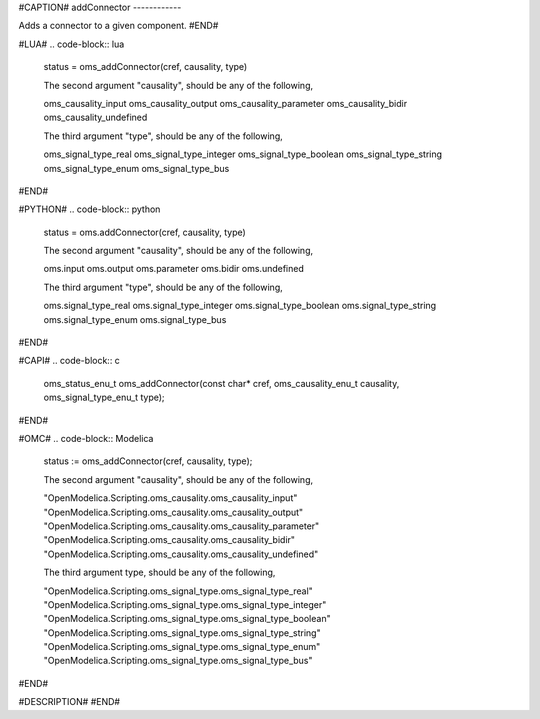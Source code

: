 #CAPTION#
addConnector
------------

Adds a connector to a given component.
#END#

#LUA#
.. code-block:: lua

  status = oms_addConnector(cref, causality, type)
  
  The second argument "causality", should be any of the following,
  
  oms_causality_input
  oms_causality_output 
  oms_causality_parameter
  oms_causality_bidir
  oms_causality_undefined
  
  The third argument "type", should be any of the following,
  
  oms_signal_type_real
  oms_signal_type_integer
  oms_signal_type_boolean
  oms_signal_type_string
  oms_signal_type_enum
  oms_signal_type_bus


#END#

#PYTHON#
.. code-block:: python

  status = oms.addConnector(cref, causality, type)
  
  The second argument "causality", should be any of the following,
  
  oms.input
  oms.output 
  oms.parameter
  oms.bidir
  oms.undefined
  
  The third argument "type", should be any of the following,
  
  oms.signal_type_real
  oms.signal_type_integer
  oms.signal_type_boolean
  oms.signal_type_string
  oms.signal_type_enum
  oms.signal_type_bus
  

#END#

#CAPI#
.. code-block:: c

  oms_status_enu_t oms_addConnector(const char* cref, oms_causality_enu_t causality, oms_signal_type_enu_t type);

#END#

#OMC#
.. code-block:: Modelica

  status := oms_addConnector(cref, causality, type);
  
  The second argument "causality", should be any of the following,
  
  "OpenModelica.Scripting.oms_causality.oms_causality_input" 
  "OpenModelica.Scripting.oms_causality.oms_causality_output" 
  "OpenModelica.Scripting.oms_causality.oms_causality_parameter" 
  "OpenModelica.Scripting.oms_causality.oms_causality_bidir" 
  "OpenModelica.Scripting.oms_causality.oms_causality_undefined"
  
  The third argument type, should be any of the following,
  
  "OpenModelica.Scripting.oms_signal_type.oms_signal_type_real"
  "OpenModelica.Scripting.oms_signal_type.oms_signal_type_integer"
  "OpenModelica.Scripting.oms_signal_type.oms_signal_type_boolean"
  "OpenModelica.Scripting.oms_signal_type.oms_signal_type_string"
  "OpenModelica.Scripting.oms_signal_type.oms_signal_type_enum"
  "OpenModelica.Scripting.oms_signal_type.oms_signal_type_bus"

#END#

#DESCRIPTION#
#END#

